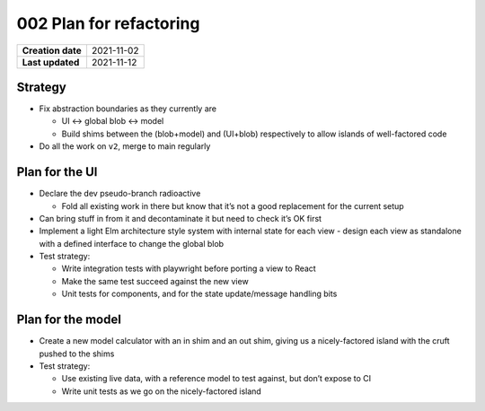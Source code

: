 002 Plan for refactoring
========================

================= ==========
**Creation date** 2021-11-02
**Last updated**  2021-11-12
================= ==========

Strategy
--------

- Fix abstraction boundaries as they currently are

  - UI <-> global blob <-> model
  - Build shims between the (blob+model) and (UI+blob) respectively to allow islands of well-factored code

- Do all the work on ``v2``, merge to main regularly

Plan for the UI
---------------

- Declare the dev pseudo-branch radioactive

  - Fold all existing work in there but know that it’s not a good replacement for the current setup

- Can bring stuff in from it and decontaminate it but need to check it’s OK first
- Implement a light Elm architecture style system with internal state for each view - design each view as standalone with a defined interface to change the global blob

- Test strategy:

  - Write integration tests with playwright before porting a view to React
  - Make the same test succeed against the new view
  - Unit tests for components, and for the state update/message handling bits

Plan for the model
------------------

- Create a new model calculator with an in shim and an out shim, giving us a nicely-factored island with the cruft pushed to the shims
- Test strategy:

  - Use existing live data, with a reference model to test against, but don’t expose to CI
  - Write unit tests as we go on the nicely-factored island
